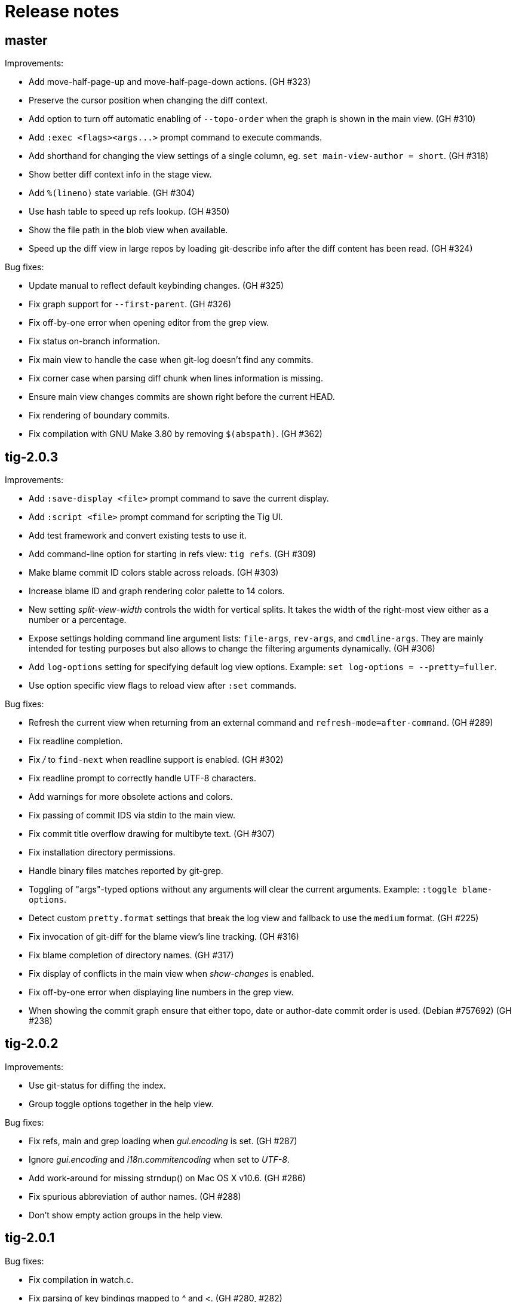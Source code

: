 Release notes
=============

master
------

Improvements:

 - Add move-half-page-up and move-half-page-down actions. (GH #323)
 - Preserve the cursor position when changing the diff context. 
 - Add option to turn off automatic enabling of `--topo-order` when the graph is
   shown in the main view. (GH #310)
 - Add `:exec <flags><args...>` prompt command to execute commands.
 - Add shorthand for changing the view settings of a single column,
   eg. `set main-view-author = short`. (GH #318)
 - Show better diff context info in the stage view.
 - Add `%(lineno)` state variable. (GH #304)
 - Use hash table to speed up refs lookup. (GH #350)
 - Show the file path in the blob view when available.
 - Speed up the diff view in large repos by loading git-describe info after the
   diff content has been read. (GH #324)

Bug fixes:

 - Update manual to reflect default keybinding changes. (GH #325)
 - Fix graph support for `--first-parent`. (GH #326)
 - Fix off-by-one error when opening editor from the grep view.
 - Fix status on-branch information.
 - Fix main view to handle the case when git-log doesn't find any commits.
 - Fix corner case when parsing diff chunk when lines information is missing.
 - Ensure main view changes commits are shown right before the current HEAD.
 - Fix rendering of boundary commits.
 - Fix compilation with GNU Make 3.80 by removing `$(abspath)`. (GH #362)

tig-2.0.3
---------

Improvements:

 - Add `:save-display <file>` prompt command to save the current display.
 - Add `:script <file>` prompt command for scripting the Tig UI.
 - Add test framework and convert existing tests to use it.
 - Add command-line option for starting in refs view: `tig refs`. (GH #309)
 - Make blame commit ID colors stable across reloads. (GH #303)
 - Increase blame ID and graph rendering color palette to 14 colors.
 - New setting 'split-view-width' controls the width for vertical splits. It
   takes the width of the right-most view either as a number or a percentage.
 - Expose settings holding command line argument lists: `file-args`, `rev-args`,
   and `cmdline-args`. They are mainly intended for testing purposes but also
   allows to change the filtering arguments dynamically. (GH #306)
 - Add `log-options` setting for specifying default log view options.
   Example: `set log-options = --pretty=fuller`.
 - Use option specific view flags to reload view after `:set` commands.

Bug fixes:

 - Refresh the current view when returning from an external command and
   `refresh-mode=after-command`. (GH #289)
 - Fix readline completion.
 - Fix '/' to `find-next` when readline support is enabled. (GH #302)
 - Fix readline prompt to correctly handle UTF-8 characters.
 - Add warnings for more obsolete actions and colors.
 - Fix passing of commit IDS via stdin to the main view.
 - Fix commit title overflow drawing for multibyte text. (GH #307)
 - Fix installation directory permissions.
 - Handle binary files matches reported by git-grep.
 - Toggling of "args"-typed options without any arguments will clear the current
   arguments. Example: `:toggle blame-options`.
 - Detect custom `pretty.format` settings that break the log view and fallback
   to use the `medium` format. (GH #225)
 - Fix invocation of git-diff for the blame view's line tracking. (GH #316)
 - Fix blame completion of directory names. (GH #317)
 - Fix display of conflicts in the main view when 'show-changes' is enabled.
 - Fix off-by-one error when displaying line numbers in the grep view.
 - When showing the commit graph ensure that either topo, date or author-date
   commit order is used. (Debian #757692) (GH #238)

tig-2.0.2
---------

Improvements:

 - Use git-status for diffing the index.
 - Group toggle options together in the help view.

Bug fixes:

 - Fix refs, main and grep loading when 'gui.encoding' is set. (GH #287)
 - Ignore 'gui.encoding' and 'i18n.commitencoding' when set to 'UTF-8'.
 - Add work-around for missing strndup() on Mac OS X v10.6. (GH #286)
 - Fix spurious abbreviation of author names. (GH #288)
 - Don't show empty action groups in the help view.

tig-2.0.1
---------

Bug fixes:

 - Fix compilation in watch.c.
 - Fix parsing of key bindings mapped to '^' and '<'. (GH #280, #282)

tig-2.0
-------

Note to packagers:

 - Add `.adoc` extension to AsciiDoc files so they show correctly on GitHub.
   This includes `README`, `INSTALL`, and `NEWS` and files in `doc/` directory.
 - `BUGS` file has been merged into `README.adoc`.
 - Default keybindings have been moved to a system-level `tigrc` file, which is
   installed to ${sysconfdir} by default. The content of the `tigrc` file is
   included inside the binary as a fall-back. Pass `NO_BUILTIN_TIGRC=y` to not
   include the system `tigrc` content and reduce the size of the binary.
 - The example `contrib/tigrc` file (made obsolete by `tigrc`) has been removed.
 - Source files have been moved to `src` and `include` and `tig.c` was split up.
 - Build output is less verbose by default; use `make V=1` for old output.

Incompatibilities:

 - In preparation for key combo support, key mappings for symbolic keys (e.g.
   `Up` and `Down`) must now start with `<` and end with `>`, e.g. `<Up>` and
   `<Down>`. Furthermore, escape key combos must now use `<Esc>key` instead of
   `^[key`, and control key mappings must now use `<Ctrl-key>` instead of
   `^key`.
 - Only use 'diff-options' for the diff view and introduce '%(cmdlineargs)' to
   hold non-file and non-revision flags passed on the command line. Affects all
   user-defined commands that expect '%(diffargs)' to hold both 'diff-options'
   arguments and those passed on the command line. (GH #228)
 - Remove built-in keybinding for `git gc`. Add the following line to `~/.tigrc`
   to restore it: `bind generic G ?git gc`.
 - To support view specific colors, '.' can no longer be used interchangeably
   with '-' and '_' in settings names and in particular color names.
 - Replace 'stage-next' action with prompt command using a predefined search
   (see below) and add binding (`@` by default) to also work in the diff view.
 - Most view display options must now be set via the new `*-view` options in
   tigrc. Existing options are no longer recognized, but a warning is shown.
 - Remap default bindings to have more consistent convention: use lower-case
   keys primarily for view switching and non-destructive actions, use upper-case
   keys for view-specific actions including user-defined commands. To preserve
   old default key bindings see `contrib/bindings-v1.x.tigrc`. (GH #257)

Improvements:

 - Add mouse support: scroll view, click line to move cursor, double click line
   (or click again) to "Enter" cursor line, e.g. open commit diff. Disabled by
   default, since it makes text selection less intuitive. If you enable this
   remember to hold down Shift (or Option on Mac) when selecting text.
 - Rewrite and improve the rendering of the commit graph. (GH #144, #46)
 - Add completion and history support to the prompt via readline. (GH #185)
 - Options can be configured and toggled individually for each view. Use the new
   view settings to configure the order and display options for each view
   columns. See system tigrc and tigrc(5) for examples. (GH #89, #222)
 - Add grep view as a front-end to git-grep(1): `tig grep -p strchr`. From
   within Tig, the key for switching or grepping is bound to 'g' by default.
 - Rename 'branch' view to 'refs' view and show tags. (GH #134)
 - Add main view pager mode that reads git-log's '--pretty=raw' data
   from stdin, e.g. `git reflog --pretty=raw | tig --pretty=raw`.
 - Add support for `--graph` and highlight diff stats in the log view.
 - Add default command bindings: `!` to delete branch, `!` to drop stash.
 - Add 'stage-split-chunk' action for splitting chunks in the stage view.
   Bound to '\' by default. (GH #107)
 - Add 'back' action bound to '<' by default, which will return the blame view
   to the previous revision and line after moving e.g. to the parent. (GH #124)
 - Auto-refresh views based on watched repository changes. Configure by setting
   `refresh-mode` to 'manual', 'auto', 'after-command', or 'periodic'. (GH #190)
 - All default settings are in well-documented system `tigrc`.
 - Add `:toggle` prompt command to manipulate options using keybindings. For
   example: `bind diff D :toggle diff-options --patience --notes`. (GH #69)
 - Add a new "auto" value for the 'vertical-split' option to let Tig choose the
   split orientation (this is the new default behavior). Can be toggled.
 - Make it possible to toggle the display of files in untracked directories.
 - Allow Tig to be started with no default configuration by specifying an
   alternative system `tigrc` file, e.g.: `TIGRC_SYSTEM=~/.tigrc.safe tig`. Set
   `TIGRC_SYSTEM` to the empty string to use built-in configuration instead of
 - Key mappings can contain UTF-8 multibyte unicode keys.
 - Warn about conflicting keybindings using Ctrl, e.g. `<Ctrl-f>` and
   `<Ctrl-F>`. (GH #218)
 - Extend key bindings for prompt commands (ie. `bind <keymap> <key> :<prompt>`)
   to support predefined searches, eg.: `bind stage 2 :?^@@`.
 - Git color mappings can be configured in tigrc.
 - More informative configuration error messages.
 - Make reference label formatting configurable, for example:
   `set reference-format = (branch) <tags> remote`. (GH #201)
 - Adjust author width and other view columns automatically. (GH #49)
 - Support view specific colors: `color stage.diff-add yellow default`.
 - Copy `-S`, `-G` and `--grep=` pattern to search buffer so 'find-next' and
   'find-prev' work as expected.
 - Optionally specify custom prompt for `%(prompt)` in shell commands, e.g.
   `bind main B ?git checkout -b "%(prompt Enter new branch name: )"`.
 - Add `%(remote)` and `%(tag)` symbols to complement `%(branch)`.
 - User-defined commands can now be prefixed with any of the supported flags,
   e.g. `?git checkout -b %(branch)`.
 - Open editor at line number for combined diffs e.g. diffs of unmerged files.
 - Add build configuration for Cygwin (OS name: CYGWIN_NT-6.1). (GH #92)
 - Document the Git commands supported by the pager mode.  (GH #1)
   system `tigrc` configuration. (GH #235)

Bug fixes:

 - Fix stash diff display when reloading the stash view after a deleting.
 - Set the commit reference when opening the blame view from the blob view.
 - Correctly identify and highlight the remote branch tracked by HEAD.
 - Pass --no-color after user defined arguments to ensure that colors do not
   break the output parsing. (GH #191)
 - Close stdin when pager mode is not supported.
 - Show newly created branches in the main view. (GH #196)
 - File with 0 changes breaks diffstat highlighting (GH #215)
 - Update %(branch) variable in the main view. (GH #223)
 - Disable graph rendering when either of `--reverse`, `-S`, `-G`, and `--grep`
   are passed to the main view. (GH #127)
 - Only refresh views that support it.
 - Fix author and date annotation of renamed entries in the tree view.
 - Fix use of unsafe methods in the signal handler. (GH #245)
 - Fix rendering in non-UTF8 terminals.
 - Fix stage-update-line by rewriting the diff chunk containing the line instead
   of using `--unidiff-zero` and a diff context of zero. (GH #130)
 - Fix status-update to work for untracked directories. (GH #236)
 - Don't pass log parameters given on the command line to the diff view.

tig-1.2.1
---------

Incompatibilities:

 - Move manual and man pages to doc/ directory and rename AsciiDoc files
   to have .asciidoc as the extension to make them render on GitHub.

Improvements:

 - Show blob sizes in the tree view either as bytes or using binary unit
   prefixes. Example: `set show-file-size = units`. (GH #163)
 - Reduce main view memory usage and startup time, especially when revision
   graph rendering is disabled. (GH #160)

Bug fixes:

 - Fix submodule-related setup to check for non-zero return value from
   setenv(). (GH #188)

tig-1.2
-------

 - Tig now has its own tag on Stack Overflow, where users are invited to
   ask questions: http://stackoverflow.com/questions/tagged/tig

Improvements:

 - Prompt commands can be bound to keys. For example:
   `bind diff F :set diff-options = --full-diff`. (GH #69, #116)
 - Add a diff-options setting for specifying default diff options.
   Example: `set diff-options = --patience`. (GH #116)
 - Options in diff-options and blame-options matching Tig browsing state
   variables are replaced.
 - Show diff stats as wide as the terminal. (GH #109)
 - Show line numbers in the branch view. (GH #135)
 - Add toggles for showing author email or email user names. (GH #115)
 - Open editor at the selected line by prefixing the file argument with
   `+<lineno>`. Tested in vi, Vim, Emacs, Nano, Gedit, Geany. Disable
   by adding `set editor-line-number = no` to ~/.tigrc. (GH #118, #119)
 - Add toggle-files to control whether to show full commit diff or only
   the diff concerning the currently selected file, e.g. for blame.
 - Optionally highlight exceeding characters in long commit titles.
   The default title max width is 50 characters. Customize using:
   `set title-overflow = 50` (GH #125)
 - Add +ESC key bindings. Example: `bind generic ^[v move-page-up` (GH #120)
 - Create temporary files in TMPDIR, TEMP, or TMP before defaulting to /tmp.
 - Reenable `tig log` as a subcommand. (GH #146)
 - Enable tilde expansion in ~/.tigrc "source" commands. (GH #168)
 - Introduce the stash view, bound to the 'y' keybinding. (GH #169, #174)

Bug fixes:

 - Fix blame and status to work in directories starting with a dot. (GH #172)
 - Reload current branch name when reloading the status view. (GH #93)
 - Fix compile errors on old Solaris. (GH #97)
 - Reload HEAD info when reloading the stage view. (GH #104, #93)
 - Fix disappearing branch labels after external commands. (GH #148)
 - Fix diff view display for staged/unstaged changes when using 'd'.
 - Fix display of status messages when toggling view options. (GH #111)
 - Fix illegal memory access. (GH #98)
 - Fix display of all branches label in repos with short branch names.
 - Fix rendering glitch for branch names.
 - Do not apply diff styling to untracked files in the stage view. (GH #153)
 - Fix tree indentation for entries containing combining characters. (GH #170)
 - Ignore unrepresentable characters when transliterating text for rendering.
 - Transliterate text to output encoding before trimming it to avoid
   misalignment. (GH #86)
 - Introduce a more natural context-sensitive log display. (GH #155)

tig-1.1
-------

Incompatibilities:

 - Disable diff move/copy detection by default, boosting diff
   performance on larger projects. Use git config 'diff.renames' option
   (Git-wide) to set your preferred behavior. Environment variable
   TIG_DIFF_OPTS can be used to restore the old behavior.
 - Fix manual keybinding for stage-single-line. (GH #108)
 - Values set for author-width and filename-width will result in widths
   one character bigger than previously.

Improvements:

 - Typing a text in the prompt will be interpreted as a Tig command.
   Prefixing the command with a '!' will execute this system command in
   an external pager. Entering a single key will execute the
   corresponding key binding.
 - Basic support for wrapping long line in pager, diff, and stage views.
   Enable using: `set wrap-lines = yes`. (GH #2)
 - User-defined commands prefixed with a '?' means prompt before
   execution. Example: `bind main B !?git rebase -i %(commit)`.
 - User-defined commands prefixed with a '<' means exit after execution.
   Example: `bind main C !<git commit`. (GH #66)
 - User-defined commands are executed unquoted to support shell commands.
   Example: `bind generic I !@sh -c "echo -n %(commit) | xclip -selection c"`.
   (GH #65)
 - Configure case-insensitive searches using: `set ignore-case = yes`.
 - Add "deleted mode" line type for better diff coloring.
 - Open editor when requesting edit action from within a file diff.
 - Update AX_WITH_CURSES to build under Cygwin.
 - Improve tigrc(5) documentation. (Debian #682766)
 - Allow to build on Mac OS 10.7 without the configure script. (GH #25)
 - Add option to split the view vertically instead of horizontally.
   Example: `set vertical-split = yes'. (GH #76)
 - Add 'show-id' and 'id-width' options to configure the display of
   commit IDs in the main view and ID width in the blame view. (GH #77)
 - Allow to override Git based encoding to UTF-8 by setting
   'i18n.commitencoding' or 'gui.encoding'.
 - Improve autobuild support to track generated files and work with
   autoreconf 2.61.
 - Commit IDs are read from stdin when --stdin is given; works for main
   and diff view, e.g. `tig --no-walk --stdin < cherry-picks.txt`.
 - Add option to disable focusing of the child view when it's opened.
   Disable using: `set focus-child = no`. (GH #83)
 - Allow to open blob related with added content in a diff. (GH #91)

Bug fixes:

 - Fix commit graph regression when a path spec is specified. (GH #53)
 - Main view: only show staged/unstaged changes for the current branch.
 - Support submodules created with current version of git. (GH #54)
 - Fix diff status message for file diffs with no content changes.
 - Fix parent blaming when Tig is launched in subdirectory. (GH #70)
 - Do not show deleted branch when reloading the branch view.

tig-1.0
-------

The master repository is git://github.com/jonas/tig.git, and the old
master repository (http://jonas.nitro.dk/tig/tig.git) will be retired.

Improvements:

 - Use git-log(1)s default commit ordering. The old behavior can be
   restored by adding `set commit-order = topo` to ~/.tigrc.
 - Support staging of single lines. Bound to '1' default. (GH #21)
 - Use +<lineno> to open the initial view at an arbitrary line. (GH #20)
 - Add show-notes ~/.tigrc option. Notes are displayed by default.
 - Support jumping to specific SHAs in the main view.
 - Decorate replaced commits.
 - Display line numbers in main view.
 - Colorize binary diff stats. (GH #17)
 - Custom colorization of lines matching a string prefix (GH #16).
   Example configuration: color "Reported-by:" green default
 - Use Git's color settings for the main, status and diff views.
   Put `set read-git-colors = no` in ~/.tigrc to disable.
 - Handle editor options with multiple arguments. (GH #12)
 - Show filename when running tig blame with copy detection. (GH #19)
 - Use 'source <path>' command to load additional files from ~/.tigrc
 - User-defined commands prefixed with '@' are run with no console
   output, e.g.

   	bind generic 3 !@rm sys$command

 - Make display of space changes togglable in the diff and stage view.
   Bound to 'W' by default.
 - Use per-file encoding specified in gitattributes(5) for blobs and
   unstaged files.
 - Obsolete commit-encoding option and pass --encoding=UTF-8 to revision
   commands.
 - Main view: show uncommitted changes as staged/unstaged commits.
   Can be disabled by putting `set show-changes = no` in ~/.tigrc.
 - Add %(prompt) external command variable, which will prompt for the
   argument value.
 - Log information about Git commands when the TIG_TRACE environment
   variable is set. Example: `TIG_TRACE=/tmp/tig.log tig`
 - Branch view: Show the title of the last commit.
 - Increase the author auto-abbreviation threshold to 10. (GH #49)
 - For old commits show number of years in relative dates. (GH #50)

Bug fixes:

 - Fix navigation behavior when going from branch to main view. (GH #38)
 - Fix segfault when sorting the tree view by author name.
 - Fix diff stat navigation for unmodified files with stat changes.
 - Show branches/refs which names are a substring of the current branch.
 - Stage view: fix off-by-one error when jumping to a file in a diff
   with only one file.
 - Fix diff-header colorization. (GH #15)
  
tig-0.18
--------

Incompatibilities:

 - Remove support for the deprecated TIG_{MAIN,DIFF,LOG,TREE,BLOB}_CMD
   environment variables.

Improvements:

 - Pressing enter on diff stat file lines will jump to file's diff.
 - Naïvely color blame IDs to distinguish lines.
 - Document palette color options used for revision graph and blame IDs.
 - Add support for blaming diff lines.
 - Add diff-context option and bindings to increase the diff context in
   the diff and stage view.
 - (GH-6) Make blame configurable via extra options passed from the command
   line and blame-options setting from ~/.tigrc. For example:
   
   	set blame-options = -C -C -C

Bug fixes:

 - Expand browsing state variables for prompt. (LP #694780, Debian #635546)
 - Fix segfault when sorting the branch view by author.
 - Expand %(directory) to . for the root directory. (GH-3)
 - Accept 'utf-8' for the line-graphics option as indicated in the docs.
 - Use erasechar() to check for the correct backspace character.

tig-0.17
--------

Improvements:

 - Start rewrite of the revision graph renderer. Three modes are
   supported UTF-8, ncurses line graphics, and ASCII. Also, enable
   revision graph rendering by default.

Bug fixes:

 - Fix ncurses 5.8 issue by passing non-zero column size to newwin().
 - Fix opening of diffs when browsing branches.

tig-0.16.2
----------

Bug fixes:

 - Fix regression causing empty tree view.
 - Fix set_tabsize() compile error for older versions of ncurses.

tig-0.16.1
----------

Improvements:

 - Add scroll-first-col action to jump to the first column. Bound to '|'
   by default.
 - Add 'status-untracked-dirs' option to ignore unknown directories
   contents in the status view. On by default.

Bug fixes:

 - Fix 'tig show <commit>' to show the provided commit.
 - Fix problem with empty diff views when file specs were passed on the
   command line.
 - Fix segfault when starting Tig in pager mode.

tig-0.16
--------

Incompatibilities:

 - Encode everything internally as UTF-8. This can affect performance,
   but should in general improve handling of character lengths etc.
   Also, to properly handle UTF-8 environments use ncurses with wide
   character support.
 - The use of TIG_{MAIN,DIFF,LOG,TREE,BLOB}_CMD environment variables
   has been deprecated. To allow configuration of the diff view,
   TIG_DIFF_OPTS can be used.

Improvements:

 - Plug several memory leaks.
 - Command line arguments are split into diff, revision, and file
   arguments and made available as %(diffargs), %(revargs), and
   %(fileargs). Diff view will limit diffs using %(fileargs).
 - Status view: update the file variable when a line is selected so
   %(file) works as expected.
 - Branch view: add %(branch) symbol providing access to the selected
   branch.
 - Branch view: add entry to browse all branches (uses git-log's --all
   flag).
 - Abbreviation of author names can now be configured and toggled.
 - Mark detached heads with [HEAD].
 - Add support for displaying dates in local time.

Bug fixes:

 - Status view: fix usage from sub directories, which was broken by the
   changes made to support blame view from sub directories.
 - Fix text expansion to not truncate long lines
 - Fix parsing of boolean show-date values.
 - Fix relative date.
 - Fix unbind to behave as if the keybinding was never defined.
 - Fix unbind to also cover built-in run requests.
 - Fix parsing of unknown keymap names.
 - Blame view: fix parent blame to detect renames. It uses "previous"
   line info from the blame porcelain output added in Git version 1.6.3.

tig-0.15
--------

Incompatibilities:

 - Setting the cursor color no longer automatically sets the text to
   bold. The old 'lazy' behavior was a bug.
 - Remove check for git-repo-config, which was officially deprecated in
   Git version 1.5.4. The configure script no longer depends on Git
   being installed.

Improvements:

 - Provide the manual as a man page named tigmanual(7).
 - Add ability to toggle between showing shorter dates (without time
   info) and relative dates. Use 'D' to toggle between date formats.
 - Show the active (instead of the default) keybindings in the help
   view. Furthermore, honor the keymap when suggesting actions in the
   help messages.
 - Add branch view for choosing which branch to display in the main
   view. Bound to 'H' by default.
 - Tree view: show entry to parent directory ('..') when running from
   subdirectory.
 - Tree view: sort entries by name, date or author. Toggling is bound to
   'i' by default, with 'I' controlling whether or not to sort in
   ascending order.
 - Make height of the lower view in a split view configurable by setting
   the 'split-view-height' variable to a number or a percentage.
   Defaults to 2/3 of the total view height.
 - Allow multiple text attributes for color commands:

	color cursor white blue underline bold

Bug fixes:

 - Blame view: fix loading of blame data when opened from the tree view
   and CWD is not the repo root. (Debian bug 540766)
 - Tree view: fix searching.

tig-0.14.1
----------

Improvements:

 - Status view: improve "on branch" information inspired by the prompt
   code in Git's bash completion script.
 - Colors for 256-capable terminals can be specified as colorN.
 - Entering a number in the prompt will jump to that line number.
 - Handle core.worktree by setting GIT_DIR and GIT_WORK_TREE.
 - Make behavior of horizontal scrolling configurable by setting the
   'horizontal-scroll' variable to a number or a percentage. Defaults to
   scrolling 50% of the view width.

Bug fixes:

 - Status view: show error when failing to open a file.
 - Status view: report failures to update a file.
 - Blame view: fix problem with uninitialized variable.
 - Blame view: use line number information when loading blame for
   specific commit.
 - Fix handling of quoted strings in the config file.
 - Fix horizontal scrolling glitches.

tig-0.14
--------

Incompatibilities:

 - The screen-resize action has been deprecated. It had no real use for
   users and was never meant to be exposed.
 - The "tree-parent" action was renamed to "parent". Warnings will be
   emitted for transition.
 - Remove parsing of deprecated option -S and subcommands log and diff.
 - The "author" color replaces "main-author". Setting the latter will
   now set the "author" color.

Improvements:

 - Horizontal scrolling. Bound to Left/Right by default.
 - Read tigrc(5) options from Git configuration files using the syntax:

	[tig] show-rev-graph = true
	[tig "color"] cursor = yellow red bold 
	[tig "bind"] generic = P parent

 - Tree view: avoid flickering when updating.
 - Tree view: annotate entries with commit information.
 - Tree & blob view: open any blob in an editor.
 - Stage & main view: restore view position when reloading.
 - Blame view: load blame for parent commit. For merge commits the parent
   is queried. Bound to ',' by default via the existing "parent" action.
 - Abbreviate author names to initials when the width of the author column
   is below 6 characters.

Bug fixes:

 - Tree view: fix memory corruption bug when updating.
 - Tree view: improve handling of empty trees.
 - Status view: fix reverting of unmerged files.
 - Fix regression for non-UTF-8 locales corrupting the view data.
 - Fix regression parsing multiple spaces in ~/.tigrc.

tig-0.13
--------

Incompatibilities:

 - Commands from the environment (e.g. TIG_MAIN_CMD) will no longer have
   access to shell features, such as subshells and variable expansion.
   The easiest way to upgrade your configuration is to put such commands
   in a script file or as a Git alias.

Improvements:

 - Display repository references in the sorted order: tags, heads,
   tracked remotes, remotes.
 - Add bash completion for blame.
 - Tree view: edit files of the current branch.
 - Run requests: new identifiers %(directory), %(file), and %(ref)
 - Improve responsiveness and view loading speed by using select(2).

Bug fixes:

 - Separate blame revision and file argument by "--" to avoid problems.
 - Main view: fix redrawing of the last commit wrt. the revision graph.
 - Fix waiting for input after executing a run request in pager mode.
 - Status & stage view: refuse to open directories and deleted files.
 - Tree view: show error when requesting blame for all non-file entries.
 - Do not draw loading views, which are not displayed.
 - Fix launching of mergetool from a subdirectory.

tig-0.12.1
----------

Improvements:

 - Status view: revert uncommitted diff chunks and unstaged files with
   changes. Bound to '!' by default.
 - Main view: use --topo-order also when rev-list arguments are given on
   the command line.
 - Log view: support for refreshing.

Bug fixes:

 - Status view: use ls-files' --exclude-standard so user specific ignore
   rules are effective. The option was added in Git version 1.5.4.
 - Stage view: fix assertion failure triggered when updating while
   status view is not displayed.
 - Help view: avoid confusion by showing "(no key)" instead of "'?'" for
   unbound requests.
 - Reload repository references when refreshing the main (and log) view.
 - Do not maximize views when refreshing.

tig-0.12
--------

Improvements:

 - F5 also refreshes the current view.
 - Allow line graphics to be disabled with new line-graphics option.
 - Main view: also include the reference names when searching.
 - Main view: support for refreshing.
 - Main view: disable boundary commits by default. Use --boundary when
   they should be shown. (Debian bug 498628)
 - Stage view: add stage-next action to jump to next diff chunk that can
   be staged. By default bound to '@'.
 - Configure: check for the ncurses header files.
 - Add author-width option to customize the width of the author column.
   For example, put the following in ~/.tigrc: set author-width = 10

Bug fixes:

 - Fix regression when staging all diff chunks in a section.
 - Bind the maximize view action to 'O'; it conflicted with the
   keybinding to launch the merge tool in the status view.
 - Fix problem with $(cmd) usage in shell code. Some shells (jsh)
   installed as /bin/sh does not support it.
 - Do not show incomplete boundary commits when --no-walk is used.
 - Documentation: Rename gitlink macro to support AsciiDoc 8.2.3.
 - Ignore pipe reads with errno "Success" reported after a signals,
   for example when refreshing doing background loading.

tig-0.11
--------

Incompatibilities:

 - Remove parsing of deprecated options: -g, -l, -d.
 - The first seen '--' will stop option parsing and is passed to Git
   instead of breaking out of Tig's option parsing.

New features:

 - Blame view; bound to 'B' by default, reachable from the command line
   and the tree, status, and stage views.
 - Blame/main view: allow display of date, author, and references to be
   toggled on/off. Bound to 'D', 'A', and 'F' respectively.
 - Add action to maximize the current view.

Improvements:

 - Show the current branch in the status view.
 - Show local/light-weight tags.

Bug fixes:

 - Fix regressions for the pager mode.
 - Fix refreshing of the index with working directory info.

tig-0.10.1
----------

Improvements:

 - Status view: detect renamed files and show them with 'R'.
 - Status view: refresh the index to avoid "empty diffs".
 - Diff view: make diff headers more verbose to include e.g. committer.
 - Configure: check for the ncursesw library.

Bug fixes:

 - Fix UTF-8 handling for tag names and commit messages.
 - Fix the check for git-config(1) in configure to handle the case when
   Git has been installed using a libexecdir which is not in the path.
 - Fix replacing of SYSCONFDIR when installing from released tarballs.

tig-0.10
---------

Incompatibilities:

 - Deprecate most Tig specific command line options to make Tig more
   compatible with gitk. The deprecated options are: -g, -l, -d, and -S.
   Use of any of them will result in a warning being printed to stderr.
   Instead of '-S', use the new 'status' subcommand.
 - Make man page building depend on DocBook XSL version >= 1.72.0.
 - Install man pages in $(prefix)/share/man.
 - Implement the cherry pick action (bound to 'C') using new support for
   running external commands. This obsoletes the TIG_CHEERY_PICK
   environment variable

New features:

 - Add support for binding keys to external commands. To bind '.' to
   running git-commit(1), add the line: "bind generic . !git commit" to
   your ~/.tigrc. Each command can have replacement string such as
   %(commit), %(head), and %(blob), which are substituted before the
   command is run.
 - Add system-wide configuration file defaulting to $(prefix)/etc/tigrc.
 - Add the environment variables TIGRC_USER and TIGRC_SYSTEM to change
   user and system-wide configuration files, respectively.

Improvements:

 - Main view: color the revision graph.
 - Main view: show boundary commits; they are marked with '^' in the
   revision graph.
 - Tree view: add tree-parent action to jump to view of the parent tree.
   Bound to ',' by default.
 - Allow the default terminal colors to be overwritten. To use black
   text on white, add the line "color default white black" to your
   ~/.tigrc.
 - Misc. documentation improvements.

Bug fixes:

 - Use git-diff-index(1) and git-diff-files(1) instead of git-diff(1) to
   avoid running external diff drivers.
 - Use --no-color when calling git-log(1).
 - Fix crash when opening mergetool for lines that are not unmerged.

tig-0.9.1
---------

Incompatibilities:

 - Make the clean rule to never remove generated documentation files.
   Use the distclean rule for accomplishing this.

New features:

 - Add support for cherry-picking commits in the main view to the
   current branch. Bound to 'C' by default.

Improvements:

 - Add support for launching git-mergetool(1) from the status view.
   Bound to 'M' by default.
 - Add support for refreshing/reloading the status view
 - Detect working trees and disable the status view when it is missing.

Bug fixes:

 - Fix iconv() checking in configure.
 - Fix editor invocation to make paths relative to the project root.
 - Fix out-of-range current line when reloading the status view.
 - Include autoconf files in the tarball generated by `make dist`.

tig-0.9
-------

New features:

 - Add bash completion script for Tig (contrib/tig-completion.bash).
 - Add optional autoconf-based build infrastructure.
 - Add stage view for showing changes in the working tree and add
   support for staging individual diff chunks for commit.

Improvements:

 - Status view: allow all files in a section to be staged for commit.
 - Status view: Add support for opening files in an editor. Bound to 'e'
   by default.
 - Tree view: use a stack for remembering the lines for parent tree.
